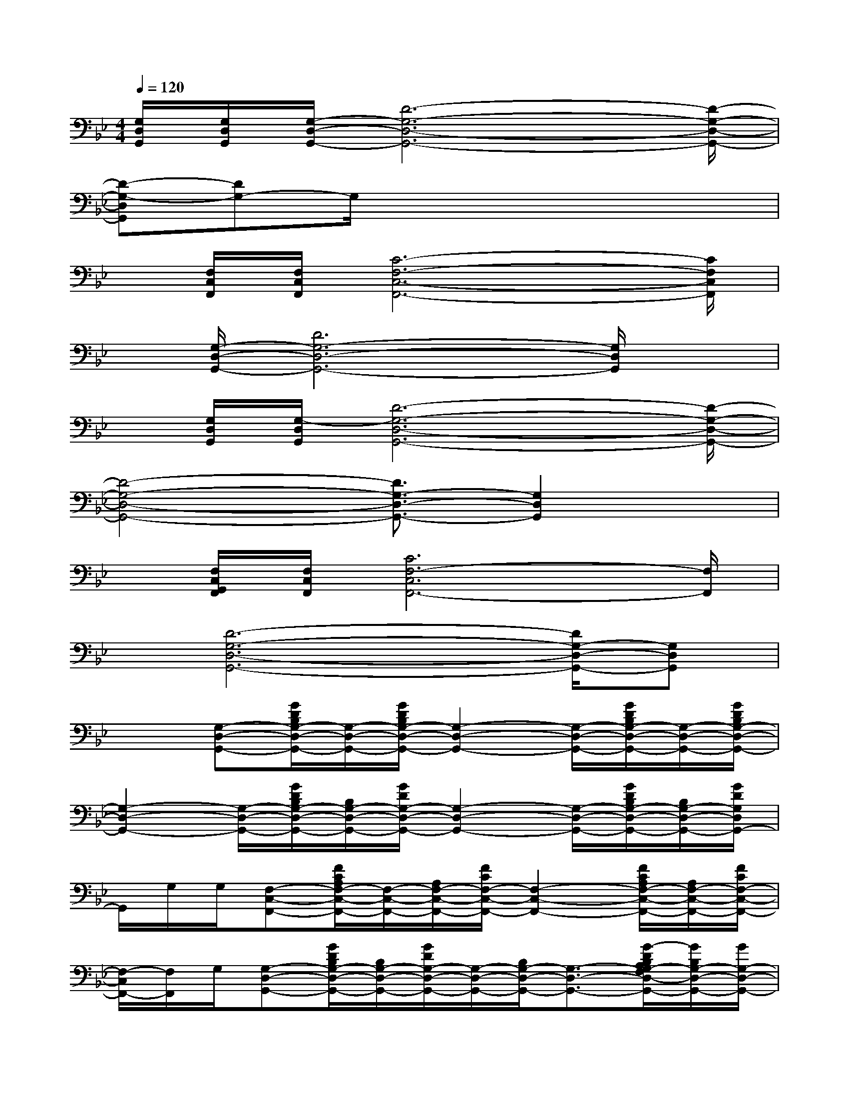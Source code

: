 X:1
T:
M:4/4
L:1/8
Q:1/4=120
K:Bb%2flats
V:1
[G,/2D,/2G,,/2][G,/2D,/2G,,/2][G,/2-D,/2-G,,/2-][D6-G,6-D,6-G,,6-][D/2-G,/2-D,/2-G,,/2-]|
[D-G,-D,G,,][DG,-]G,/2x4x3/2|
x/2[F,/2C,/2F,,/2][F,/2C,/2F,,/2][C6-F,6-C,6-F,,6-][C/2F,/2C,/2F,,/2]|
x/2[G,/2-D,/2-G,,/2-][D6G,6-D,6-G,,6-][G,/2D,/2G,,/2]x/2|
x/2[G,/2D,/2G,,/2][G,/2-D,/2G,,/2][D6-G,6-D,6-G,,6-][D/2-G,/2-D,/2-G,,/2-]|
[D4-G,4-D,4-G,,4-][D3/2G,3/2-D,3/2-G,,3/2-][G,2D,2G,,2]x/2|
x/2[F,/2C,/2G,,/2F,,/2][F,/2C,/2F,,/2][C6F,6-C,6F,,6-][F,/2F,,/2]|
x/2[D6-G,6-D,6-G,,6-][D/2G,/2-D,/2-G,,/2-][G,D,G,,]|
x3/2[G,-D,-G,,-][G/2D/2B,/2G,/2-D,/2-G,,/2-][G,/2-D,/2-G,,/2-][G/2D/2B,/2G,/2-D,/2-G,,/2-][G,2-D,2-G,,2-][G,/2-D,/2-G,,/2-][G/2D/2B,/2G,/2-D,/2-G,,/2-][G,/2-D,/2-G,,/2-][G/2D/2B,/2G,/2-D,/2-G,,/2-]|
[G,2-D,2-G,,2-][G,/2-D,/2-G,,/2-][G/2D/2B,/2G,/2-D,/2-G,,/2-][B,/2G,/2-D,/2-G,,/2-][G/2D/2G,/2-D,/2-G,,/2-][G,2-D,2-G,,2-][G,/2-D,/2-G,,/2-][G/2D/2B,/2G,/2-D,/2-G,,/2-][B,/2G,/2-D,/2-G,,/2-][G/2D/2G,/2D,/2G,,/2-]|
G,,/2G,/2G,/2[F,-C,-F,,-][F/2C/2A,/2F,/2-C,/2-F,,/2-][F,/2-C,/2-F,,/2-][A,/2F,/2-C,/2-F,,/2-][F/2C/2F,/2-C,/2-F,,/2-][F,2-C,2-F,,2-][F/2C/2A,/2F,/2-C,/2-F,,/2-][A,/2F,/2-C,/2-F,,/2-][F/2C/2F,/2-C,/2-F,,/2-]|
[F,/2-C,/2F,,/2-][F,/2F,,/2]G,/2[G,-D,-G,,-][G/2D/2B,/2G,/2-D,/2-G,,/2-][B,/2G,/2-D,/2-G,,/2-][G/2D/2G,/2-D,/2-G,,/2-][G,/2-D,/2-G,,/2-][B,/2G,/2-D,/2-G,,/2-][G,3/2-D,3/2-G,,3/2-][G/2-D/2B,/2A,/2G,/2-F,/2D,/2-G,,/2-][G/2B,/2G,/2-D,/2-G,,/2-][G/2G,/2-D,/2-G,,/2-]|
[G,/2D,/2G,,/2][B,/2G,/2-]G,/2-[G,-D,-G,,-][G/2D/2B,/2G,/2-D,/2-G,,/2-][G/2B,/2G,/2-D,/2-G,,/2-][G/2D/2G,/2-D,/2-G,,/2-][G,2-D,2-G,,2-][G,/2-D,/2-G,,/2-][G/2-D/2B,/2G,/2-D,/2-G,,/2-][G/2B,/2G,/2-D,/2-G,,/2-][G/2D/2G,/2-D,/2-G,,/2-]|
[G,2-D,2-G,,2-][G,/2-D,/2-G,,/2-][G/2-D/2B,/2G,/2-D,/2-G,,/2-][G/2D/2B,/2G,/2-D,/2-G,,/2-][G/2D/2G,/2-D,/2-G,,/2-][G,2-D,2-G,,2-][G,/2-D,/2-G,,/2-][G/2-D/2B,/2G,/2-D,/2-G,,/2-][G/2B,/2G,/2-D,/2-G,,/2-][G/2D/2G,/2D,/2G,,/2]|
G,/2G,/2G,/2[F,/2-C,/2-F,,/2-][G,/2F,/2-C,/2-F,,/2-][F/2-C/2-A,/2F,/2-C,/2-F,,/2-][F/2C/2A,/2F,/2-C,/2-F,,/2-][F/2C/2F,/2-C,/2-F,,/2-][F,2-C,2-F,,2-][F,/2-C,/2-F,,/2-][F/2C/2A,/2F,/2-C,/2-F,,/2-][A,/2F,/2-C,/2-F,,/2-][F/2C/2F,/2-C,/2F,,/2-]|
[F,/2F,,/2]F,/2F,/2[G,-D,-G,,-][G/2D/2B,/2G,/2-D,/2-G,,/2-][B,/2G,/2-D,/2-G,,/2-][G/2D/2G,/2-D,/2-G,,/2-][G,/2-D,/2-G,,/2-][B,/2G,/2-D,/2-G,,/2-][G,3/2-D,3/2-G,,3/2-][G/2D/2A,/2G,/2-F,/2D,/2-G,,/2-][B,/2G,/2-D,/2-G,,/2-][D/2G,/2-D,/2-G,,/2-]